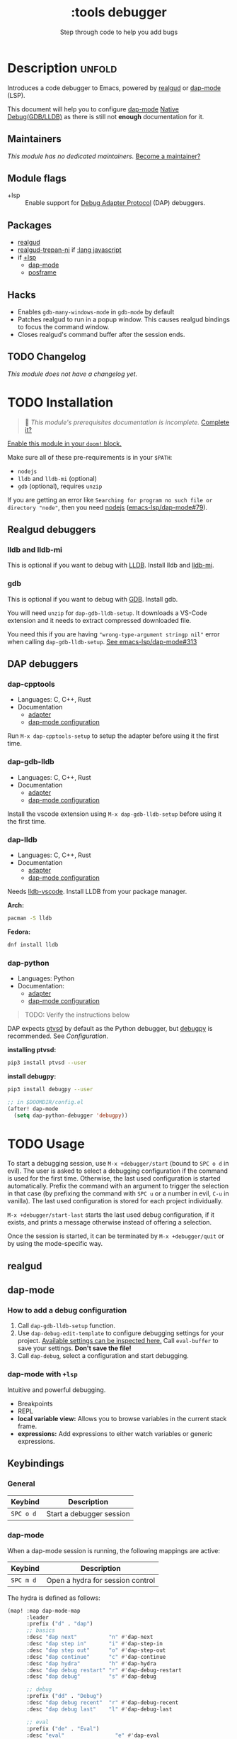 # -*- mode: doom-docs-org -*-
#+title:    :tools debugger
#+subtitle: Step through code to help you add bugs
#+created:  February 20, 2020
#+since:    2.0.0

* Description :unfold:
Introduces a code debugger to Emacs, powered by [[doom-package:][realgud]] or [[doom-package:][dap-mode]] (LSP).

This document will help you to configure [[doom-package:][dap-mode]] [[https://emacs-lsp.github.io/dap-mode/page/configuration/#native-debug-gdblldb][Native Debug(GDB/LLDB)]] as
there is still not *enough* documentation for it.

** Maintainers
/This module has no dedicated maintainers./ [[doom-contrib-maintainer:][Become a maintainer?]]

** Module flags
- +lsp ::
  Enable support for [[https://microsoft.github.io/debug-adapter-protocol/][Debug Adapter Protocol]] (DAP) debuggers.

** Packages
- [[doom-package:][realgud]]
- [[doom-package:][realgud-trepan-ni]] if [[doom-module:][:lang javascript]]
- if [[doom-module:][+lsp]]
  - [[doom-package:][dap-mode]] 
  - [[doom-package:][posframe]] 

** Hacks
- Enables ~gdb-many-windows-mode~ in ~gdb-mode~ by default
- Patches realgud to run in a popup window. This causes realgud bindings to focus the command window.
- Closes realgud's command buffer after the session ends.

** TODO Changelog
# This section will be machine generated. Don't edit it by hand.
/This module does not have a changelog yet./

* TODO Installation
#+begin_quote
 🔨 /This module's prerequisites documentation is incomplete./ [[doom-contrib-module:][Complete it?]]
#+end_quote

[[id:01cffea4-3329-45e2-a892-95a384ab2338][Enable this module in your ~doom!~ block.]]

Make sure all of these pre-requirements is in your ~$PATH~:
- =nodejs=
- =lldb= and =lldb-mi= (optional)
- =gdb= (optional), requires =unzip=

If you are getting an error like ~Searching for program no such file or
directory "node"~, then you need [[github:nodejs/node][nodejs]] ([[github:emacs-lsp/dap-mode/issues/79][emacs-lsp/dap-mode#79]]).

** Realgud debuggers
*** lldb and lldb-mi
This is optional if you want to debug with [[https:lldb.llvm.org][LLDB]]. Install lldb and [[github:lldb-tools/lldb-mi][lldb-mi]].

*** gdb
This is optional if you want to debug with [[https:www.gnu.org/software/gdb/][GDB]]. Install gdb.

You will need ~unzip~ for ~dap-gdb-lldb-setup~. It downloads a VS-Code extension
and it needs to extract compressed downloaded file.

You need this if you are having ~"wrong-type-argument stringp nil"~ error when
calling ~dap-gdb-lldb-setup~. [[github:emacs-lsp/dap-mode/issues/313][See emacs-lsp/dap-mode#313]]

** DAP debuggers

*** dap-cpptools

- Languages: C, C++, Rust
- Documentation
  - [[https://code.visualstudio.com/docs/cpp/cpp-debug][adapter]]
  - [[https://emacs-lsp.github.io/dap-mode/page/configuration/#vscode-cpptools][dap-mode configuration]]

Run =M-x dap-cpptools-setup= to setup the adapter before using it the first time.

*** dap-gdb-lldb

- Languages: C, C++, Rust
- Documentation
  - [[https://github.com/WebFreak001/code-debug][adapter]]
  - [[https://emacs-lsp.github.io/dap-mode/page/configuration/#native-debug-gdblldb][dap-mode configuration]]

Install the vscode extension using =M-x dap-gdb-lldb-setup= before using it the first time.

*** dap-lldb

- Languages: C, C++, Rust
- Documentation
  - [[https://github.com/llvm/llvm-project/tree/main/lldb/tools/lldb-vscode][adapter]]
  - [[https://emacs-lsp.github.io/dap-mode/page/configuration/#lldb][dap-mode configuration]]

Needs [[https://github.com/llvm/llvm-project/tree/main/lldb/tools/lldb-vscode][lldb-vscode]]. Install LLDB from your package manager.

*Arch:*
#+begin_src sh
pacman -S lldb
#+end_src

*Fedora:*
#+begin_src sh
dnf install lldb
#+end_src

*** dap-python

- Languages: Python
- Documentation:
  - [[https://github.com/microsoft/debugpy/][adapter]]
  - [[https://emacs-lsp.github.io/dap-mode/page/configuration/#python][dap-mode configuration]]

#+begin_quote
TODO: Verify the instructions below
#+end_quote

DAP expects [[https://github.com/Microsoft/ptvsd][ptvsd]] by default as the Python debugger, but [[https://github.com/microsoft/debugpy][debugpy]] is recommended.
See [[*Configuration][Configuration]].

*installing ptvsd:*
#+begin_src sh
pip3 install ptvsd --user
#+end_src

*install debugpy:*
#+begin_src sh
pip3 install debugpy --user
#+end_src

#+begin_src emacs-lisp
;; in $DOOMDIR/config.el
(after! dap-mode
  (setq dap-python-debugger 'debugpy))
#+end_src

* TODO Usage

To start a debugging session, use ~M-x +debugger/start~ (bound to =SPC o d= in evil). The user is asked to select a debugging configuration if the command is used for the first time. Otherwise, the last used configuration is started automatically. Prefix the command with an argument to trigger the selection in that case (by prefixing the command with =SPC u= or a number in evil, =C-u= in vanilla). The last used configuration is stored for each project individually.

~M-x +debugger/start-last~ starts the last used debug configuration, if it exists, and prints a message otherwise instead of offering a selection.

Once the session is started, it can be terminated by ~M-x +debugger/quit~ or by using the mode-specific way.

** realgud

** dap-mode

*** How to add a debug configuration

1. Call ~dap-gdb-lldb-setup~ function.
2. Use ~dap-debug-edit-template~ to configure debugging settings for your
   project. [[github:WebFreak001/code-debug/blob/master/package.json#L72][Available settings can be inspected here.]] Call ~eval-buffer~ to save
   your settings. *Don't save the file!*
3. Call ~dap-debug~, select a configuration and start debugging.

*** dap-mode with ~+lsp~
Intuitive and powerful debugging.

- Breakpoints
- REPL
- *local variable view:* Allows you to browse variables in the current stack
  frame.
- *expressions:* Add expressions to either watch variables or generic
  expressions.
  
** Keybindings

*** General

| Keybind   | Description              |
|-----------+--------------------------|
| =SPC o d= | Start a debugger session |


*** dap-mode

When a dap-mode session is running, the following mappings are active:

| Keybind   | Description                      |
|-----------+----------------------------------|
| =SPC m d= | Open a hydra for session control |

The hydra is defined as follows:

#+begin_src emacs-lisp
(map! :map dap-mode-map
      :leader
      :prefix ("d" . "dap")
      ;; basics
      :desc "dap next"          "n" #'dap-next
      :desc "dap step in"       "i" #'dap-step-in
      :desc "dap step out"      "o" #'dap-step-out
      :desc "dap continue"      "c" #'dap-continue
      :desc "dap hydra"         "h" #'dap-hydra
      :desc "dap debug restart" "r" #'dap-debug-restart
      :desc "dap debug"         "s" #'dap-debug

      ;; debug
      :prefix ("dd" . "Debug")
      :desc "dap debug recent"  "r" #'dap-debug-recent
      :desc "dap debug last"    "l" #'dap-debug-last

      ;; eval
      :prefix ("de" . "Eval")
      :desc "eval"                "e" #'dap-eval
      :desc "eval region"         "r" #'dap-eval-region
      :desc "eval thing at point" "s" #'dap-eval-thing-at-point
      :desc "add expression"      "a" #'dap-ui-expressions-add
      :desc "remove expression"   "d" #'dap-ui-expressions-remove

      :prefix ("db" . "Breakpoint")
      :desc "dap breakpoint toggle"      "b" #'dap-breakpoint-toggle
      :desc "dap breakpoint condition"   "c" #'dap-breakpoint-condition
      :desc "dap breakpoint hit count"   "h" #'dap-breakpoint-hit-condition
      :desc "dap breakpoint log message" "l" #'dap-breakpoint-log-message)
#+end_src


* TODO Configuration
#+begin_quote
 🔨 This module has no configuration documentation yet. [[doom-contrib-module:][Write some?]]
#+end_quote

* Troubleshooting
- There is a known issue with the ~+debugger/start~ command, which is bound to
  [[kbd:][SPC o d]] right now. It prints "No debugging session to quit" no matter what.

* Frequently asked questions
/This module has no FAQs yet./ [[doom-suggest-faq:][Ask one?]]

** Setting breakpoints in realgud does not work outside a session

This currently is not supported by realgud.

* TODO Appendix
#+begin_quote
 🔨 This module has no appendix yet. [[doom-contrib-module:][Write one?]]
#+end_quote
